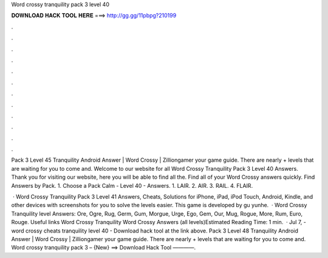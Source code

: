Word crossy tranquility pack 3 level 40



𝐃𝐎𝐖𝐍𝐋𝐎𝐀𝐃 𝐇𝐀𝐂𝐊 𝐓𝐎𝐎𝐋 𝐇𝐄𝐑𝐄 ===> http://gg.gg/11pbpg?210199



.



.



.



.



.



.



.



.



.



.



.



.

Pack 3 Level 45 Tranquility Android Answer | Word Crossy | Zilliongamer your game guide. There are nearly + levels that are waiting for you to come and. Welcome to our website for all Word Crossy Tranquility Pack 3 Level 40 Answers. Thank you for visiting our website, here you will be able to find all the. Find all of your Word Crossy answers quickly. Find Answers by Pack. 1. Choose a Pack Calm - Level 40 - Answers. 1. LAIR. 2. AIR. 3. RAIL. 4. FLAIR.

 · Word Crossy Tranquility Pack 3 Level 41 Answers, Cheats, Solutions for iPhone, iPad, iPod Touch, Android, Kindle, and other devices with screenshots for you to solve the levels easier. This game is developed by gu yunhe.  · Word Crossy Tranquility level Answers: Ore, Ogre, Rug, Germ, Gum, Morgue, Urge, Ego, Gem, Our, Mug, Rogue, More, Rum, Euro, Rouge. Useful links Word Crossy Tranquility Word Crossy Answers (all levels)Estimated Reading Time: 1 min.  · Jul 7, - word crossy cheats tranquility level 40 - Download hack tool at the link above. Pack 3 Level 48 Tranquility Android Answer | Word Crossy | Zilliongamer your game guide. There are nearly + levels that are waiting for you to come and. Word crossy tranquility pack 3 – {New} ==> Download Hack Tool ————.
